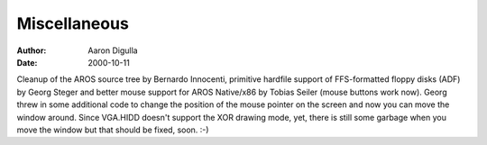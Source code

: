 =============
Miscellaneous
=============

:Author: Aaron Digulla
:Date:   2000-10-11

Cleanup of the AROS source tree by Bernardo Innocenti, primitive
hardfile support of FFS-formatted floppy disks (ADF) by Georg
Steger and better mouse support for AROS Native/x86 by Tobias Seiler
(mouse buttons work now). Georg threw in some additional code to
change the position of the mouse pointer on the screen and now
you can move the window around. Since VGA.HIDD doesn't support
the XOR drawing mode, yet, there is still some garbage when you
move the window but that should be fixed, soon. :-)
